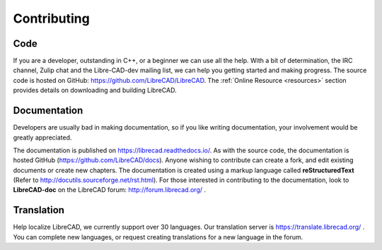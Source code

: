 .. User Manual, LibreCAD v2.2.x


.. _contributing:

Contributing
============

Code
----

If you are a developer, outstanding in C++, or a beginner we can use all the help.  With a bit of determination, the IRC channel, Zulip chat and the Libre-CAD-dev mailing list, we can help you getting started and making progress.  The source code is hosted on GitHub: https://github.com/LibreCAD/LibreCAD.  The :ref:`Online Resource <resources>` section provides details on downloading and building LibreCAD.


Documentation
-------------

Developers are usually bad in making documentation, so if you like writing documentation, your involvement would be greatly appreciated.

The documentation is published on https://librecad.readthedocs.io/. As with the source code, the documentation is hosted GitHub (https://github.com/LibreCAD/docs).  Anyone wishing to contribute can create a fork, and edit existing documents or create new chapters.  The documentation is created using a markup language called **reStructuredText** (Refer to http://docutils.sourceforge.net/rst.html).  For those interested in contributing to the documentation, look to **LibreCAD-doc** on the LibreCAD forum: http://forum.librecad.org/ .


Translation
-----------

Help localize LibreCAD, we currently support over 30 languages.  Our translation server is https://translate.librecad.org/ .  You can complete new languages, or request creating translations for a new language in the forum.

